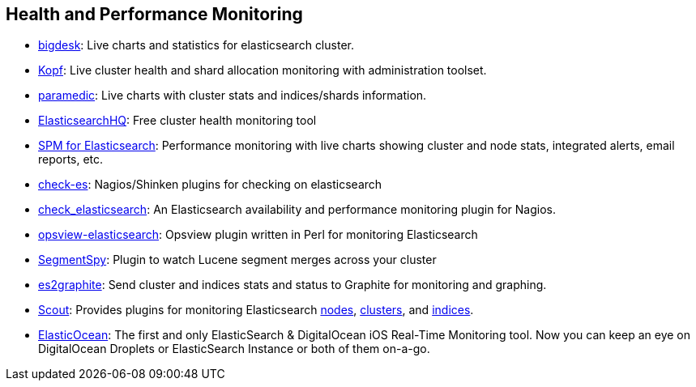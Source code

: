 [[health]]
== Health and Performance Monitoring

* https://github.com/lukas-vlcek/bigdesk[bigdesk]:
  Live charts and statistics for elasticsearch cluster.

* https://github.com/lmenezes/elasticsearch-kopf/[Kopf]:
  Live cluster health and shard allocation monitoring with administration toolset.
  
* https://github.com/karmi/elasticsearch-paramedic[paramedic]:
  Live charts with cluster stats and indices/shards information.

* http://www.elastichq.org/[ElasticsearchHQ]:
  Free cluster health monitoring tool

* http://sematext.com/spm/index.html[SPM for Elasticsearch]:
  Performance monitoring with live charts showing cluster and node stats, integrated
  alerts, email reports, etc.

* https://github.com/radu-gheorghe/check-es[check-es]:
  Nagios/Shinken plugins for checking on elasticsearch

* https://github.com/anchor/nagios-plugin-elasticsearch[check_elasticsearch]:
  An Elasticsearch availability and performance monitoring plugin for
  Nagios.

* https://github.com/rbramley/Opsview-elasticsearch[opsview-elasticsearch]:
  Opsview plugin written in Perl for monitoring Elasticsearch

* https://github.com/polyfractal/elasticsearch-segmentspy[SegmentSpy]:
  Plugin to watch Lucene segment merges across your cluster

* https://github.com/mattweber/es2graphite[es2graphite]:
  Send cluster and indices stats and status to Graphite for monitoring and graphing.
  
* https://scoutapp.com[Scout]: Provides plugins for monitoring Elasticsearch https://scoutapp.com/plugin_urls/1331-elasticsearch-node-status[nodes], https://scoutapp.com/plugin_urls/1321-elasticsearch-cluster-status[clusters], and https://scoutapp.com/plugin_urls/1341-elasticsearch-index-status[indices].


* https://itunes.apple.com/us/app/elasticocean/id955278030?ls=1&mt=8[ElasticOcean]:
  The first and only ElasticSearch & DigitalOcean iOS Real-Time Monitoring tool. Now you can keep an eye on DigitalOcean Droplets or ElasticSearch Instance or both of them on-a-go.
  
